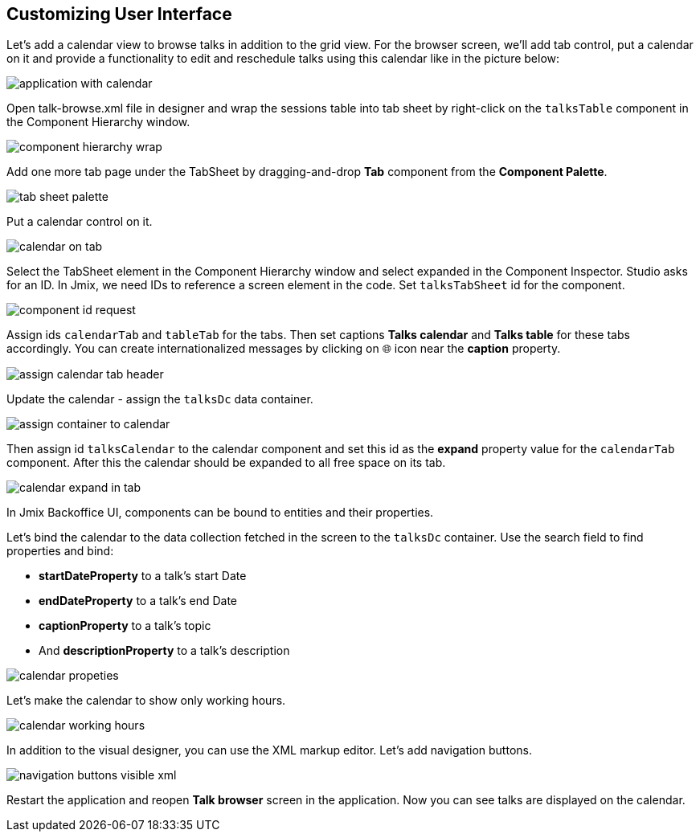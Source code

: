 [[qs-customizing-user-interface]]
== Customizing User Interface

Let’s add a calendar view to browse talks in addition to the grid view. For the browser screen, we’ll add tab control, put a calendar on it and provide a functionality to edit and reschedule talks using this calendar like in the picture below:

image::customizing-user-interface/application-with-calendar.png[align="center"]

Open talk-browse.xml file in designer and wrap the sessions table into tab sheet by right-click on the `talksTable` component in the Component Hierarchy window.

image::customizing-user-interface/component-hierarchy-wrap.png[align="center"]

Add one more tab page under the TabSheet by dragging-and-drop *Tab* component from the *Component Palette*.

image::customizing-user-interface/tab-sheet-palette.png[align="center"]

Put a calendar control on it.

image::customizing-user-interface/calendar-on-tab.png[align="center"]

Select the TabSheet element in the Component Hierarchy window and select expanded in the Component Inspector. Studio asks for an ID. In Jmix, we need IDs to reference a screen element in the code. Set `talksTabSheet` id for the component.

image::customizing-user-interface/component-id-request.png[align="center"]

Assign ids `calendarTab` and `tableTab` for the tabs. Then set captions *Talks calendar* and *Talks table* for these tabs accordingly. You can create internationalized messages by clicking on 🌐 icon near the *caption* property.

image::customizing-user-interface/assign-calendar-tab-header.png[align="center"]

Update the calendar - assign the `talksDc` data container.

image::customizing-user-interface/assign-container-to-calendar.png[align="center"]

Then assign id `talksCalendar` to the calendar component and set this id as the *expand* property value for the `calendarTab` component. After this the calendar should be expanded to all free space on its tab.

image::customizing-user-interface/calendar-expand-in-tab.png[align="center"]

In Jmix Backoffice UI, components can be bound to entities and their properties.

Let’s bind the calendar to the data collection fetched in the screen to the `talksDc` container. Use the search field to find properties and bind:

* *startDateProperty* to a talk’s start Date
* *endDateProperty* to a talk’s end Date
* *captionProperty* to a talk’s topic
* And *descriptionProperty* to a talk’s description

image::customizing-user-interface/calendar-propeties.png[align="center"]

Let’s make the calendar to show only working hours.

image::customizing-user-interface/calendar-working-hours.png[align="center"]

In addition to the visual designer, you can use the XML markup editor. Let’s add navigation buttons.

image::customizing-user-interface/navigation-buttons-visible-xml.png[align="center"]

Restart the application and reopen *Talk browser* screen in the application. Now you can see talks are displayed on the calendar.